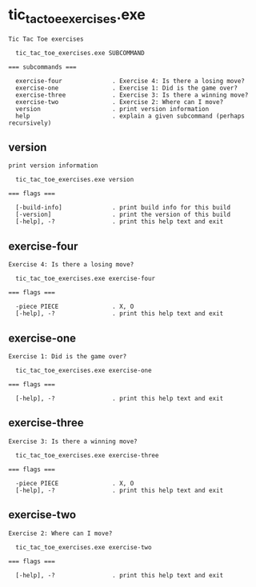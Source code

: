 * tic_tac_toe_exercises.exe

: Tic Tac Toe exercises
: 
:   tic_tac_toe_exercises.exe SUBCOMMAND
: 
: === subcommands ===
: 
:   exercise-four              . Exercise 4: Is there a losing move?
:   exercise-one               . Exercise 1: Did is the game over?
:   exercise-three             . Exercise 3: Is there a winning move?
:   exercise-two               . Exercise 2: Where can I move?
:   version                    . print version information
:   help                       . explain a given subcommand (perhaps recursively)

** version

: print version information
: 
:   tic_tac_toe_exercises.exe version 
: 
: === flags ===
: 
:   [-build-info]              . print build info for this build
:   [-version]                 . print the version of this build
:   [-help], -?                . print this help text and exit

** exercise-four

: Exercise 4: Is there a losing move?
: 
:   tic_tac_toe_exercises.exe exercise-four 
: 
: === flags ===
: 
:   -piece PIECE               . X, O
:   [-help], -?                . print this help text and exit

** exercise-one

: Exercise 1: Did is the game over?
: 
:   tic_tac_toe_exercises.exe exercise-one 
: 
: === flags ===
: 
:   [-help], -?                . print this help text and exit

** exercise-three

: Exercise 3: Is there a winning move?
: 
:   tic_tac_toe_exercises.exe exercise-three 
: 
: === flags ===
: 
:   -piece PIECE               . X, O
:   [-help], -?                . print this help text and exit

** exercise-two

: Exercise 2: Where can I move?
: 
:   tic_tac_toe_exercises.exe exercise-two 
: 
: === flags ===
: 
:   [-help], -?                . print this help text and exit
